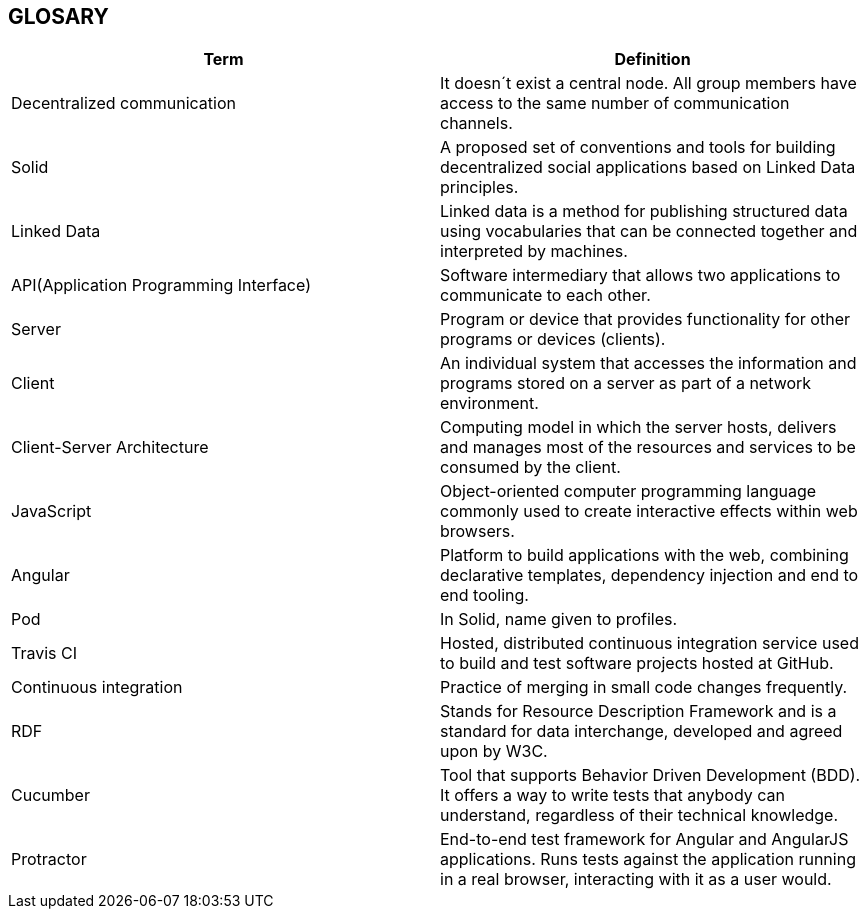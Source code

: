 [[section-glossary]]
== GLOSARY
|===
|Term |Definition

|Decentralized communication |It doesn´t exist a central node. All group members have access to the same number of communication channels.

|Solid |A proposed set of conventions and tools for building decentralized social applications based on Linked Data principles.

|Linked Data |Linked data is a method for publishing structured data using vocabularies that can be connected together and interpreted by machines.

|API(Application Programming Interface) |Software intermediary that allows two applications to communicate to each other.

|Server |Program or device that provides functionality for other programs or devices (clients).

|Client |An individual system that accesses the information and programs stored on a server as part of a network environment.

|Client-Server Architecture |Computing model in which the server hosts, delivers and manages most of the resources and services to be consumed by the client.

|JavaScript |Object-oriented computer programming language commonly used to create interactive effects within web browsers.

|Angular |Platform to build applications with the web, combining declarative templates, dependency injection and end to end tooling.

|Pod |In Solid, name given to profiles.

|Travis CI | Hosted, distributed continuous integration service used to build and test software projects hosted at GitHub.

|Continuous integration | Practice of merging in small code changes frequently.

|RDF | Stands for Resource Description Framework and is a standard for data interchange, developed and agreed upon by W3C.

|Cucumber | Tool that supports Behavior Driven Development (BDD). It offers a way to write tests that anybody can understand, regardless of their technical knowledge.

|Protractor | End-to-end test framework for Angular and AngularJS applications. Runs tests against the application running in a real browser, interacting with it as a user would.


|===
